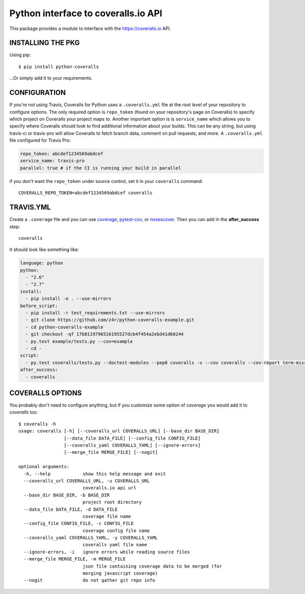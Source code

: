 ====================================
Python interface to coveralls.io API
====================================

.. image:: https://api.travis-ci.org/z4r/python-coveralls.png?branch=master
    :target: http://travis-ci.org/z4r/python-coveralls
.. image:: https://coveralls.io/repos/z4r/python-coveralls/badge.png?branch=master
    :target: https://coveralls.io/r/z4r/python-coveralls
.. image:: https://img.shields.io/pypi/v/python-coveralls.svg
    :target: https://pypi.python.org/pypi/python-coveralls/
.. image:: https://img.shields.io/pypi/dm/python-coveralls.svg
    :target: https://pypi.python.org/pypi/python-coveralls/
.. image:: https://img.shields.io/pypi/wheel/python-coveralls.svg
    :target: https://pypi.python.org/pypi/python-coveralls/
    :alt: Wheel Status

This package provides a module to interface with the https://coveralls.io API.

INSTALLING THE PKG
==================
Using pip::

    $ pip install python-coveralls

...Or simply add it to your requirements.


CONFIGURATION
=============
If you're not using Travis, Coveralls for Python uses a ``.coveralls.yml`` file at the root level of your repository to configure options.
The only required option is ``repo_token`` (found on your repository's page on Coveralls) to specify which project on Coveralls your project maps to.
Another important option is is ``service_name`` which allows you to specify where Coveralls should look to find additional information about your builds. This can be any string, but using travis-ci or travis-pro will allow Coveralls to fetch branch data, comment on pull requests, and more.
A ``.coveralls.yml`` file configured for Travis Pro:

.. code-block:: yaml

    repo_token: abcdef1234569abdcef
    service_name: travis-pro
    parallel: true # if the CI is running your build in parallel

if you don't want the ``repo_token`` under source control, set it in your ``coveralls`` command::

    COVERALLS_REPO_TOKEN=abcdef1234569abdcef coveralls

TRAVIS.YML
==========
Create a ``.coverage`` file and you can use `coverage <https://pypi.python.org/pypi/coverage>`_,
`pytest-cov <https://pypi.python.org/pypi/pytest-cov>`_, or
`nosexcover <https://pypi.python.org/pypi/nosexcover>`_.
Then you can add in the **after_success** step::

    coveralls

It should look like something like:

.. code-block:: yaml

    language: python
    python:
      - "2.6"
      - "2.7"
    install:
      - pip install -e . --use-mirrors
    before_script:
      - pip install -r test_requirements.txt --use-mirrors
      - git clone https://github.com/z4r/python-coveralls-example.git
      - cd python-coveralls-example
      - git checkout -qf 17b8119796516195527dcb4f454a2ebd41d60244
      - py.test example/tests.py --cov=example
      - cd -
    script:
      - py.test coveralls/tests.py --doctest-modules --pep8 coveralls -v --cov coveralls --cov-report term-missing
    after_success:
      - coveralls

COVERALLS OPTIONS
=================
You probably don't need to configure anything, but if you customize some option of `coverage` you would add it to `coveralls` too::

    $ coveralls -h
    usage: coveralls [-h] [--coveralls_url COVERALLS_URL] [--base_dir BASE_DIR]
                     [--data_file DATA_FILE] [--config_file CONFIG_FILE]
                     [--coveralls_yaml COVERALLS_YAML] [--ignore-errors]
                     [--merge_file MERGE_FILE] [--nogit]

    optional arguments:
      -h, --help            show this help message and exit
      --coveralls_url COVERALLS_URL, -u COVERALLS_URL
                            coveralls.io api url
      --base_dir BASE_DIR, -b BASE_DIR
                            project root directory
      --data_file DATA_FILE, -d DATA_FILE
                            coverage file name
      --config_file CONFIG_FILE, -c CONFIG_FILE
                            coverage config file name
      --coveralls_yaml COVERALLS_YAML, -y COVERALLS_YAML
                            coveralls yaml file name
      --ignore-errors, -i   ignore errors while reading source files
      --merge_file MERGE_FILE, -m MERGE_FILE
                            json file containing coverage data to be merged (for
                            merging javascript coverage)
      --nogit               do not gather git repo info




.. image:: https://d2weczhvl823v0.cloudfront.net/z4r/python-coveralls/trend.png
   :alt: Bitdeli badge
   :target: https://bitdeli.com/free
